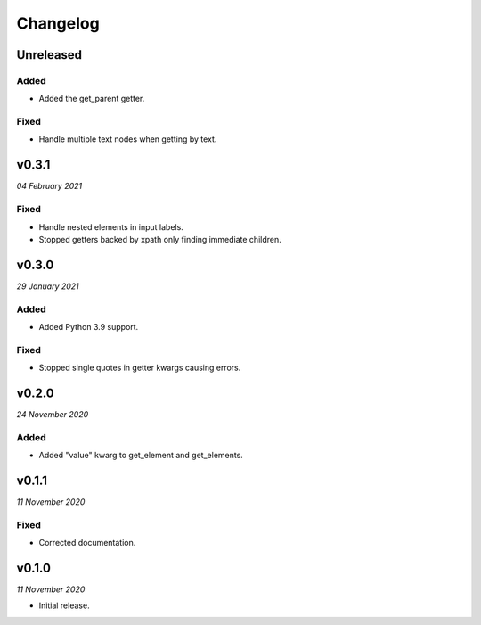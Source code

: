 =========
Changelog
=========


Unreleased
----------

Added
~~~~~
- Added the get_parent getter.

Fixed
~~~~~
- Handle multiple text nodes when getting by text.


v0.3.1
------
*04 February 2021*

Fixed
~~~~~
- Handle nested elements in input labels.
- Stopped getters backed by xpath only finding immediate children.


v0.3.0
------
*29 January 2021*

Added
~~~~~
- Added Python 3.9 support.

Fixed
~~~~~
- Stopped single quotes in getter kwargs causing errors.


v0.2.0
------
*24 November 2020*

Added
~~~~~
- Added "value" kwarg to get_element and get_elements.


v0.1.1
------
*11 November 2020*

Fixed
~~~~~
- Corrected documentation.


v0.1.0
------
*11 November 2020*

- Initial release.

